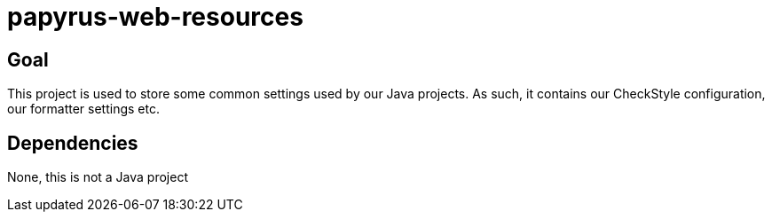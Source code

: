 = papyrus-web-resources

== Goal

This project is used to store some common settings used by our Java projects.
As such, it contains our CheckStyle configuration, our formatter settings etc.

== Dependencies

None, this is not a Java project